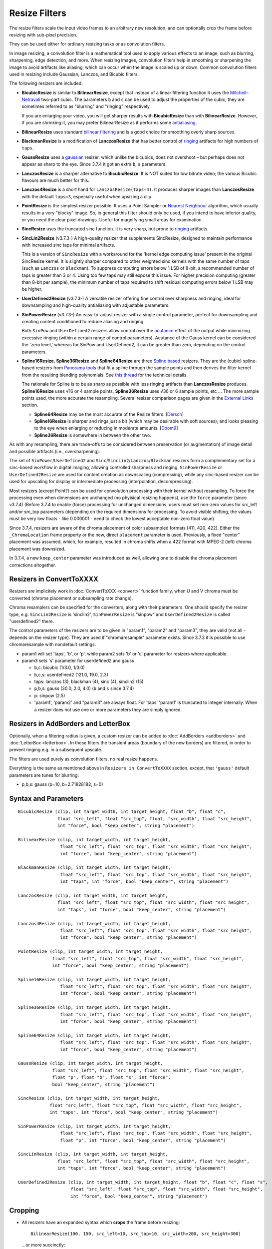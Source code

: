 ==============
Resize Filters
==============

The resize filters scale the input video frames to an arbitrary new resolution,
and can optionally crop the frame before resizing with sub-pixel precision.

They can be used either for ordinary resizing tasks or as convolution filters.

In image resizing, a convolution filter is a mathematical tool used to apply various
effects to an image, such as blurring, sharpening, edge detection, and more. When 
resizing images, convolution filters help in smoothing or sharpening the image to 
avoid artifacts like aliasing, which can occur when the image is scaled up or down. 
Common convolution filters used in resizing include Gaussian, Lanczos, and Bicubic
filters.

The following resizers are included:

* **BicubicResize** is similar to **BilinearResize**, except that instead of a
  linear filtering function it uses the `Mitchell–Netravali`_ two-part cubic.
  The parameters ``b`` and ``c`` can be used to adjust the properties of the
  cubic; they are sometimes referred to as "blurring" and "ringing" respectively.

  If you are enlarging your video, you will get sharper results with
  **BicubicResize** than with **BilinearResize**. However, if you are shrinking
  it, you may prefer BilinearResize as it performs some `antialiasing`_.

* **BilinearResize** uses standard `bilinear filtering`_ and is a good choice
  for smoothing overly sharp sources.

* **BlackmanResize** is a modification of **LanczosResize** that has better
  control of `ringing`_ artifacts for high numbers of ``taps``.

* **GaussResize** uses a `gaussian`_ resizer, which unlike the bicubics, does
  not overshoot – but perhaps does not appear as sharp to the eye.
  Since 3.7.4 it got an extra ``b``, ``s`` parameters.

* **LanczosResize** is a sharper alternative to **BicubicResize**. It is NOT suited
  for low bitrate video; the various Bicubic flavours are much better for this.

* **Lanczos4Resize** is a short hand for ``LanczosResize(taps=4)``. It produces
  sharper images than **LanczosResize** with the default ``taps=3``, especially
  useful when upsizing a clip.

* **PointResize** is the simplest resizer possible. It uses a Point Sampler or
  `Nearest Neighbour`_ algorithm, which usually results in a very "blocky" image.
  So, in general this filter should only be used, if you intend to have inferior
  quality, or you need the clear pixel drawings. Useful for magnifying small
  areas for examination.

* **SincResize** uses the truncated sinc function. It is very sharp, but prone
  to `ringing`_ artifacts.

* **SincLin2Resize** (v3.7.3-)
  A high-quality resizer that supplements SincResize, designed to maintain performance 
  with increased sinc taps for minimal artifacts.

  This is a version of ``SincResize`` with a workaround for the 'kernel edge computing issue'
  present in the original SincResize kernel. It is slightly sharper compared to other 
  weighted sinc kernels with the same number of taps (such as ``Lanczos`` or ``Blackman``). To 
  suppress computing errors below 1 LSB of 8-bit, a recommended number of taps is greater 
  than 3 or 4. Using too few taps may still expose this issue. For higher precision computing 
  (greater than 8-bit per sample), the minimum number of taps required to shift residual 
  computing errors below 1 LSB may be higher.

* **UserDefined2Resize** (v3.7.3-)
  A versatile resizer offering fine control over sharpness and ringing, ideal for 
  downsampling and high-quality antialiasing with adjustable parameters.

* **SinPowerResize** (v3.7.3-)
  An easy-to-adjust resizer with a single control parameter, perfect for downsampling 
  and creating content conditioned to reduce aliasing and ringing.

  Both ``SinPow`` and ``UserDefined2`` resizers allow control over the `acutance`_ effect of the
  output while minimizing excessive ringing (within a certain range of control parameters). 
  Acutance of the Gauss kernel can be considered the 'zero level,' whereas for SinPow and 
  UserDefined2, it can be greater than zero, depending on the control parameters.

* **Spline16Resize**, **Spline36Resize** and **Spline64Resize** are three
  `Spline based`_ resizers. They are the (cubic) spline-based resizers from
  `Panorama tools`_ that fit a spline through the sample points and then derives
  the filter kernel from the resulting blending polynomials. See `this thread`_
  for the technical details.

  The rationale for Spline is to be as sharp as possible with less ringing
  artifacts than **LanczosResize** produces. **Spline16Resize** uses √16 or 4
  sample points, **Spline36Resize** uses √36 or 6 sample points, etc  ... The
  more sample points used, the more accurate the resampling. Several resizer
  comparison pages are given in the `External Links`_ section.

  * **Spline64Resize** may be the most accurate of the Resize filters. [`Dersch`_]
  * **Spline16Resize** is sharper and rings just a bit (which may be desirable
    with soft sources), and looks pleasing to the eye when enlarging or reducing
    in moderate amounts. [`Doom9`_]
  * **Spline36Resize** is somewhere in between the other two.

As with any resampling, there are trade-offs to be considered between preservation
(or augmentation) of image detail and possible artifacts (i.e., oversharpening).

The set of ``SinPower``/``UserDefined2`` and ``Sinc``/``SincLin2``/``Lanczos``/``Blackman`` resizers form a 
complementary set for a sinc-based workflow in digital imaging, allowing controlled 
sharpness and ringing. ``SinPowerResize`` or ``UserDefined2Resize`` are used for content creation 
as downscaling (compressing), while any sinc-based resizer can be used for upscaling 
for display or intermediate processing (interpolation, decompressing).

Most resizers (except Point?) can be used for convolution processing with their kernel 
without resampling. To force the processing even when dimensions are unchanged (no phyisical resizing
happens), use the ``force`` parameter (since v3.7.4)
(Before 3.7.4 to enable (force) processing for unchanged dimensions, users must set non-zero 
values for src_left and/or src_top parameters (depending on the required dimensions for processing.
To avoid visible shifting, the values must be very low floats - like 0.000001 - need to check the 
lowest acceptable non-zero float value).

Since 3.7.4, resizers are aware of the chroma placement of color subsampled formats (411, 420, 422).
Either the ``_ChromaLocation`` frame property or the new, direct ``placement`` parameter is used.
Previously, a fixed "center" placement was assumed, which, for example, resulted in chroma shifts when
a 422 format with MPEG-2 (left) chroma placement was downsized.

In 3.7.4, a new ``keep_center`` parameter was introduced as well, allowing one to disable the chroma 
placement corrections altogether.

Resizers in ConvertToXXXX
-------------------------

Resizers are implicitely work in :doc:`ConvertToXXX <convert>` function family,
when U and V chroma must be converted (chroma placement or subsampling rate change).

Chroma resamplers can be specified for the converters, along with their 
parameters. One should specify the resizer type, e.g. ``SincLin2Resize`` is 'sinclin2',
``SinPowerResize`` is "sinpow" and ``UserDefined2Resize`` is called "userdefined2" there.

The control parameters of the resizers are to be given in "param1", "param2" and 
"param3", they are valid (not all - depends on the resizer type). They are used  
if "chromaresample" parameter exists. Since 3.7.3 it is possible to use chromaresample 
with nondefault settings.
  
- param1 will set 'taps', 'b', or 'p', while param2 sets 'b' or 'c' parameter for resizers where applicable.
- param3 sets 's' parameter for userdefined2 and gauss

  * b,c: bicubic (1/3.0, 1/3.0)
  * b,c,s: userdefined2 (121.0, 19.0, 2.3)
  * taps: lanczos (3), blackman (4), sinc (4), sinclin2 (15)
  * p,b,s: gauss (30.0, 2.0, 4.0) (``b`` and ``s`` since 3.7.4) 
  * p: sinpow (2.5)
  * 'param1', 'param2' and "param3" are always float. For 'taps' 'param1' is truncated to integer internally.
    When a resizer does not use one or more parameters they are simply ignored.

Resizers in AddBorders and LetterBox
------------------------------------

Optionally, when a filtering radius is given, a custom resizer can be added to :doc:`AddBorders <addborders>` and
:doc:`LetterBox <letterbox>`. In these filters the transient areas (boundary of the new borders) are filtered, 
in order to prevent ringing e.g. in a subsequent upscale.

The filters are used purely as convolution filters, no real resize happens.

Everything is the same as mentioned above in ``Resizers in ConvertToXXXX`` section, except, that 
``'gauss'`` default parameters are tunes for blurring:

* p,b,s: gauss (p=10, b=2.71828182, s=0)


Syntax and Parameters
----------------------

::

    BicubicResize (clip, int target_width, int target_height, float "b", float "c",
                   float "src_left", float "src_top", float, "src_width", float "src_height",
                   int "force", bool "keep_center", string "placement")

    BilinearResize (clip, int target_width, int target_height,
                    float "src_left", float "src_top", float "src_width", float "src_height",
                    int "force", bool "keep_center", string "placement")

    BlackmanResize (clip, int target_width, int target_height,
                    float "src_left", float "src_top", float "src_width", float "src_height", 
                    int "taps", int "force", bool "keep_center", string "placement")

    LanczosResize (clip, int target_width, int target_height,
                   float "src_left", float "src_top", float "src_width", float "src_height",
                   int "taps", int "force", bool "keep_center", string "placement")

    Lanczos4Resize (clip, int target_width, int target_height,
                    float "src_left", float "src_top", float "src_width", float "src_height",
                    int "force", bool "keep_center", string "placement")

    PointResize (clip, int target_width, int target_height,
                 float "src_left", float "src_top", float "src_width", float "src_height",
                 int "force", bool "keep_center", string "placement")

    Spline16Resize (clip, int target_width, int target_height,
                    float "src_left", float "src_top", float "src_width", float "src_height",
                    int "force", bool "keep_center", string "placement")

    Spline36Resize (clip, int target_width, int target_height,
                    float "src_left", float "src_top", float "src_width", float "src_height",
                    int "force", bool "keep_center", string "placement")

    Spline64Resize (clip, int target_width, int target_height,
                    float "src_left", float "src_top", float "src_width", float "src_height",
                    int "force", bool "keep_center", string "placement")

    GaussResize (clip, int target_width, int target_height,
                 float "src_left", float "src_top", float "src_width", float "src_height",
                 float "p", float "b", float "s", int "force",
                 bool "keep_center", string "placement")

    SincResize (clip, int target_width, int target_height,
                float "src_left", float "src_top", float "src_width", float "src_height",
                int "taps", int "force", bool "keep_center", string "placement")

    SinPowerResize (clip, int target_width, int target_height,
                    float "src_left", float "src_top", float "src_width", float "src_height",
                    float "p", int "force", bool "keep_center", string "placement")

    SincLinResize (clip, int target_width, int target_height,
                   float "src_left", float "src_top", float "src_width", float "src_height",
                   int "taps", int "force", bool "keep_center", string "placement")

    UserDefined2Resize (clip, int target_width, int target_height, float "b", float "c", float "s",
                        float "src_left", float "src_top", float "src_width", float "src_height",
                        int "force", bool "keep_center", string "placement")

.. describe:: clip

    Source clip; all color formats supported.

.. describe:: target_width, target_height

    Width and height of the returned clip.

.. describe:: b, c, s

    Parameters ``b`` for **BicubicResize** and **UserDefined2Resize** and **GaussResize** only.

    Parameters ``c`` for **BicubicResize** and **UserDefined2Resize** only.

    Parameter ``s`` for **GaussResize** and **UserDefined2Resize** only.

    **BicubicResize**
    
    The default for both ``b`` and ``c`` is 1/3, which were recommended by
    Mitchell and Netravali for having the most visually pleasing results.

    Set [``b`` + 2\ ``c`` = 1] for the most numerically accurate filter. This
    gives, for ``b=0``, the maximum value of 0.5 for ``c``, which is the
    `Catmull-Rom spline`_ and a good suggestion for sharpness.

    Larger values of ``b`` and ``c`` can produce interesting op-art effects –
    for example, try ``(b=0, c= -5.0)``.

    As ``c`` exceeds 0.6, the filter starts to `"ring"`_ or overshoot. You won't
    get true sharpness – what you'll get is exaggerated edges. Negative values
    for ``b`` (although allowed) give undesirable results, so use ``b=0`` for
    values of ``c`` > 0.5.

    With ``(b=0, c=0.75)`` the filter is the same as `VirtualDub's "Precise Bicubic"`_.

    | **BicubicResize** may be the most visually pleasing of the Resize filters
      for downsizing to half-size or less. `Doom9 [2]`_
    | Try the default setting, ``(b=0, c=0.75)`` as above, or ``(b= -0.5, c=0.25)``.

    Default: 1/3, 1/3

    **GaussResize**
    
    Parameters
    
    * p: Controls the blurring. Valid range: 0.01 to 100. (before 3.7.4: 0.1 to 100)
    * b: Controls the blurring. Valid range: 1.5 to 3.5. Filter kernel is ``b^(-p*0.1*(x^2))``.
      Default ``b`` is 2.0 to be compatible with pre-3.7.4 use cases. If high precision 
      Gauss kernel is required (for example for filtering applications) it is recommended to 
      use the base of the natural logarithm 2.71828182. 
    * s (support): Controls the support size. Default is 4. Valid range: 0.1 to 150.
    
      Special case: ``s==0`` (auto):
      
      **s** is calculated from ``b`` and ``p`` parameters for 0.01 of residual kernel value.
      as ``s = sqrt(4.6 / ((p_param * 0.1) * ln(b)))``, original equation is 
      ``s = sqrt(-ln(0.01)/(p_param*ln(b))``, where ``ln(0.01)`` is about ``-4.6`` 
      and ``-ln(0.01)`` is ``4.6``, and ``p`` and ``b`` are directly entered by 
      user parameter values.
    
    Default: p=30.0, b=2.0, s=4.0
    
    **UserDefined2Resize**
    
    UserDefined2Resize is a flexible resizer that allows for fine control over the 
    sharpness and ringing of the output. It is particularly useful for downsampling 
    and high-quality antialiasing.
    
    Parameters:

    * b: Controls the blurring. Optimal range: -50 to 250.
    * c: Controls the ringing. Optimal range: -50 to 250.
    * s (support): Controls the support size. Default is 2.3. Valid range: 1.5 to 15.0.

    For b, the valid range is -50 to 250 (values outside this range are typically nonsensical and
    are clipped to -50 to 250). However, recommended c values may be as low as -40, so the lower range 
    clipping can be expanded to -60 or lower.

    The typical usable range for b is 70 to 130, and for c is -30 to 23.

    The b and c values are generally interconnected via tables of recommended values. Typically, b controls 
    the 'sharpness look/makeup,' while c supplements to balance the kernel to produce as little ringing as 
    possible.

    .. image:: ./pictures/userdefined2_b_c.png

    ``ovsh`` means overshoot. Columns are classified as an 'overshoot/acutance' view of the output, 
    but only a single combination of ``b`` and ``c`` may produce minimal ringing for each ``b`` and
    ``c`` pair (which may also depend on source sharpness, such as the Fourier spectrum). 
    
    The table of recommended ``b`` and ``c`` values is mostly valid for high downsampling 
    ratios like 10:1 or more, but typically usable for ratios down to about 2:1 and less.

    * b > 130: Typically close to ``GaussResize`` with 'zero acutance' ('film' look/makeup).
    * b < 95: Produces high levels of sharpness/acutance ('video' look/makeup).
    
    For the initial setup, the c value must follow the b value from the table and may be 
    adjusted for each source to minimize ringing.

    Internally, it is based on a sum of weighted sinc functions by b and c parameters. 
    With b = c = 16, it is equivalent to SincResize with the given support size by the s parameter.

    **s** parameter controls the used part of the computed kernel in the resampler. Also affect the resamplers' 
    performance (more support - less performance). Most sinc-based resizers have ``support``=``taps``.

    For ``UserDefine2Resize`` it is possible to manually control support value: Low values like 
    ``1.8`` to ``2.2`` may give some additional 'crispening' effect (while can cause more ringing). 
    High values like 3..4 and more required for more linear processing (highest level of ringing 
    suppression). Also the 'wide-long' soft kernels like b=210 c=98 may require larger support to save from too early kernel truncation in a resampler. If the kernel decays very fast - too much support param may be useless wasting of the computing resources. Higher values of support param may be required for highest precision computing using float samples formats.

    Effects:

    * Allows for precise control over the sharpness and ringing of the output.
    * Can produce very soft (film-look) or sharper (video-look) results depending on the 
      b and c values.
    * Increasing the s parameter allows for better control over residual ringing but makes
      the result a bit softer.
    * The default values of b and c (121/19) create a soft film-like look/makeup. It may be better to use 
      sharper values like 80/-20 with higher 'sharpness/acutance'

    Defaults: ``b=121.0``, ``c=19.0``, ``s=2.3``

.. describe:: src_left, src_top

    See `Cropping`_ section below.

    Cropping of the left and top edges respectively, in pixels, before resizing.

    Default: 0.0, 0.0

.. describe:: src_width, src_height

    See `Cropping`_ section below.

    As with :doc:`Crop <crop>`, these arguments have different functionality,
    depending on their value:

    * If  > zero, these set the **width** and **height** of the clip before resizing.
    * If <= zero, they set the cropping of the **right** and **bottom** edges
      respectively, before resizing.

    Note, there are certain limits:

    * clip.Width must be >= (``src_left`` + **width**)
    * clip.Width must be >  (``src_left`` + **right**)
    * clip.Height must be >= (``src_top`` + **height**)
    * clip.Height must be >  (``src_top`` + **bottom**)

    ...otherwise it would enlarge ("un-crop") the clip, or reduce width or height
    to 0, which is not allowed.

    Default: source width, source height

.. describe:: taps

    Parameters for **BlackmanResize**, **LanczosResize**, **SincResize** 
    and **SincLin2Resize** only.

    Basically, taps affects sharpness. Equal to the number of filter `lobes`_
    (ignoring mirroring around the origin).

    Note: the input argument named taps should really be called "lobes". When
    discussing resizers, "taps" has a different meaning, as described below:

    “So when people talk about Lanczos2, they mean a 2-lobe Lanczos-windowed
    sinc function. There are actually 4 lobes -- 2 on each side...

    For upsampling (making the image larger), the filter is sized such that the
    entire equation falls across 4 input samples, making it a 4-tap filter. It
    doesn't matter how big the output image is going to be - it's still just 4
    taps. For downsampling (making the image smaller), the equation is sized so
    it will fall across 4 *destination* samples, which obviously are spaced at
    wider intervals than the source samples. So for downsampling by a factor of
    2 (making the image half as big), the filter covers 8 input samples, and
    thus 8 taps. For 3X downsampling, you need 12 taps, and so forth.

    The total number of taps you need for downsampling is the downsampling
    ratio times the number of lobes, times 2. And practically, one needs to
    round that up to the next even integer. For upsampling, it's always 4 taps.”
    `Don Munsil (avsforum post)`_ | `mirror`_.

    **SincLin2Resize**
    
    ``SincLin2Resize`` is a workaround supplement to ``SincResize``.

    It provides at least ``taps/2`` full-strike sinc taps (lobes ?) count before beginning of linear 
    weighting to zero at the end of the kernel. Recommended to set SincLin2(taps) to two times larger 
    in comparison with previously used SincResize(taps) in old projects. While performance of the resampler 
    will degrade proportionally to taps value used". Taps param controls the balance between performance 
    and quality and ringing length (if present).
    
    Effects:

    * Provides better performance in terms of sinc lobes without degradation from 
      weighting.
    * Useful for high-quality resizing with minimal artifacts.

    Range:

    * 1-100 for **BlackmanResize** and **LanczosResize**
    * 1-150 for **SincResize**
    * 1-40 for **SincLine2Resize**

    Default:

    * 3 for **LanczosResize**
    * 4 for **BlackmanResize** and **SincResize**
    * 15 for **SincLin2Resize**

.. describe:: p

    Parameter for **GaussResize** and **SinPowerResize** only.

    Sharpness. Range from about 1 to 100, with 1 being very blurry and 100 being
    very sharp.

    **GaussResize**
    
    Original equation is ``s = sqrt(-ln(0.01)/(p*ln(b))``.

    As seen, the ``p`` parameter passed to GaussResize is internally scaled by 0.1. (We don't 
    know why, probably for historical reasons, when this arguments was integer (?)). 
    So from user's view original equation is ``s = sqrt(-ln(0.01)/((p_param * 0.1)*ln(b))``.
    ``p`` and ``b`` are directly entered by user params values.
    For more details see the description of b, c and s parameters.

    Default: 30.0

    **SinPowerResize**
    
    SinPowerResize is designed for downsampling and can also be used as a convolution filter. 
    It is easier to adjust with a single control parameter.
    
    ``p`` Controls the sharpness. Optimal range: 2.5 to 3.5. Where 2.5 is very sharp and 3.0+
    is closer to Gauss in softness.
    
    Effects:

    * Provides a balance between sharpness and softness.
    * Useful for creating content conditioned to the band-limited channel, reducing aliasing
      and Gibbs-ringing.
    * Can enhance visual sharpness (`acutance`_) by producing single lobe peaking.
    
    Default: 2.5

.. describe:: force

    Force the resizing or convolution with resize kernel (filtering) process even if the dimensions 
    remain unchanged and ``src_width`` or ``src_top`` are zero. Useful to intentionally prevent sudden 
    visual differences that might occur if resizing is unexpectedly skipped or if convolution only 
    (filtering) without resize is required.
    Some sources say it must be co-used with ``keep_center=false`` -- to be checked.
    
    * 0 - return unchanged if no resize needed
    * 1 - force H - Horizontal resizing phase
    * 2 - force V - Vertical resizing phase
    * 3 - force H and V

    ::

        version.crop(8,32,16,16)
        w=Width()
        h=height()
        force=3
        # at frame 50 Force=0 (default) omits resizing, thus the 
        # intentional blur.
        animate(0,100,"bicubicresize",\
        16,16,1.0/3.0,1.0/3.0,-1.0,-1.0,w,h,force,\
        16,16,1.0/3.0,1.0/3.0, 1.0, 1.0,w,h,force)

    Default: 0

.. describe:: keep_center (boolean) 

    If ``true`` (default), the chroma shift from "placement" is now respected when resizing chroma.
    ``fmtconv`` documentation mentions that this must be false for convolution filter use, 
    when no resize occurs and ``force`` is not 0.

    Default: True

.. describe:: placement (string) 

    Specifies chroma placement. Valid options are "auto", "mpeg2", "center", etc.,
    similar to ConvertToXXXX and Text.
    
    - ``"MPEG2"`` (synonyms: ``"left"``)
      Subsampling used in MPEG-2 4:2:x and most other formats. Chroma samples are located on the left pixel column of the group (default).
    - ``"MPEG1"`` (synonyms: ``"jpeg"``, ``"center"``)
      Subsampling used in MPEG-1 4:2:0. Chroma samples are located on the center of each group of 4 pixels.
    - ``"DV"``
      Like MPEG-2, but U and V channels are co-sited vertically: V on the top row, and U on the bottom row. For 4:1:1, chroma is located on the leftmost column.
    - ``"top_left"``
      Subsampling used in UHD 4:2:0. Chroma samples are located on the top left pixel column of the group.
    - ``bottom_left`` 4:2:0 only
    - ``bottom``   4:2:0 only 

    The default is "auto", which reads the frame property ``_ChromaLocation`` for 420, 422, and 411 
    formats. The chroma placement is ignored when ``keep_center`` is set to ``False`` or in 
    ``PointResize``. Frame property ``_ChromaLocation`` is only read, not set.

    The positions of the sampling points are relative to the frame's top/left border in plane coordinates.
    For reference, the frame border is at 0.5 units of luma from the first luma sampling point, 
    meaning the luma sampling point is at the pixel's center. RGB planes all behave like a luma plane
    with pixel center placed sampling position (0.5, 0.5).
    For more information, visit this link. http://www.mir.com/DMG/chroma.html
    
    Rules:
    
    The used chroma placement is
    
    - read from ``"_ChromaLocation"`` frame property, otherwise ``"center"``
    - override or set from ``"placement"`` parameter if parameter is other than ``"auto"``
    - if ``"auto"`` + have frame property -> use frame property
    - if ``"auto"`` + no frame property -> use ``"center"``
    - no frame property and no parameter -> use ``"center"``

    Note that Avisynth does not take into account fieldbased or interlaced material.

    ::

        ColorBarsHD(1024,768)
        ConvertToYV16() # sets "_ChromaLocation" to 0 (mpeg2 / left)
        # mimic pre-v3.7.4 Avisynth, results in heavy chroma shift:
        a=GaussResize(width/6, height/6, placement="center")
        # set "left", which is the same as in frame propery, so b and c are equal
        b=GaussResize(width/6, height/6, placement="left")
        # same as with additional placement="auto":
        c=GaussResize(width/6, height/6)
        Interleave(a,b,c)


    Default: "auto"

.. _resize-cropping:

Cropping
--------

* All resizers have an expanded syntax which **crops** the frame before resizing::

    BilinearResize(100, 150, src_left=10, src_top=10, src_width=200, src_height=300)

 ...or more succinctly::

    BilinearResize(100, 150, 10, 10, 200, 300)

* The operations are the same as if you put :doc:`Crop <crop>` before the Resize::

    Crop(10, 10, 200, 300).BilinearResize(100, 150)

* The cropping parameters are all :doc:`floating point <../syntax/syntax_script_variables>`.
  This allows any **Resize** filter to be used as a sub-pixel shifter. [`IanB`_]

* **PointResize** cannot do subpixel shifting because it uses only integer pixel
  coordinates.

* Note that :doc:`Crop <crop>` gives a hard boundary, whereas the **Resize**
  filters interpolate pixels outside the cropped region – depending on the
  resizer kernel – bilinear, bicubic etc, and not beyond the edge of the image.

* As a general rule,
    * :doc:`Crop <crop>` any hard borders or noise; **Resize** cropping may
      propagate the noise into the output.
    * Use **Resize** cropping to maintain accurate edge rendering when excising
      a part of a complete image.

* Negative cropping is allowed; this results in repeated edge pixels as shown
  below::

    FFImageSource("resize-sintel-6291.jpg")
    BilinearResize(Width, Height, -32, -32, Width, Height)

 .. list-table::

     * - .. figure::  pictures/resize-sintel-6291.jpg

            Original

       - .. figure:: pictures/resize-sintel-6291-shift.jpg

            Repeated edge pixels


Examples
--------

* Cropping::

    Crop(10, 10, 200, 300).BilinearResize(100, 150)

 which is nearly the same as::

    BilinearResize(100, 150, 10, 10, 200, 300)

* Load a video file and resize it to 240x180 (from whatever it was before)::

    AviSource("video.avi").BilinearResize(240,180)

* Load a 720x480 (`Rec. 601`_) video and resize it to 352x240 (`VCD`_),
  preserving the correct aspect ratio::

    AviSource("dv.avi").BilinearResize(352, 240, 8, 0, 704, 480)

 which is the same as::

    AviSource("dv.avi").BilinearResize(352, 240, 8, 0, -8, -0)

* Extract the upper-right quadrant of a 320x240 video and zoom it to fill the
  whole frame::

    BilinearResize(320, 240, 160, 0, 160, 120)


Notes
-----

* AviSynth has completely separate vertical and horizontal resizers. If input is
  the same as output on one axis, that resizer will be skipped. The resizer with
  the smallest downscale ratio is called first; this is done to preserve maximum
  quality, so the second resizer has the best possible picture to work with.
  :doc:`Data storing <../FilterSDK/DataStorageInAviSynth>` will have an impact on
  what `mods`_ should be used for sizes when resizing and cropping; see
  :ref:`Crop Restrictions <crop-restrictions>`.


External Links
--------------

* `AviSynth resize filter comparison`_ (hermidownloads.craqstar.de)
* `Upscaling in AviSynth – Comparison of resizers`_ (jeanbruenn.info)
* `Testing Interpolator Quality`_ (Helmut Dersch, Technical University Furtwangen)
* `Discussion of resizers for downsizing`_ (doom9.org)
* `Resampling guide`_ (guide.encode.moe)
* Github discussion on newly added resizer kernels: https://github.com/AviSynth/AviSynthPlus/issues/337
* `fmtconv`_ (https://gitlab.com/EleonoreMizo/fmtconv)


Changelog
---------

+-----------------+---------------------------------------------------------------+
| Version         | Changes                                                       |
+=================+===============================================================+
| 3.7.4           || Add "force" parameter                                        |
|                 || Add "keep_center" parameter                                  |
|                 || Add "placement" parameter                                    |
|                 || Resizers now respect chroma placement setting                |
|                 || GaussResize: add "b" and "s" parameters                      |
+-----------------+---------------------------------------------------------------+
| 3.7.3           | Add SinPowerResize, SincLin2Resize, UserDefined2Resize        |
+-----------------+---------------------------------------------------------------+
| AviSynth+ r2768 | Resizers: don't use crop at special edge cases to avoid       |
|                 | inconsistent results across different parameters/colorspaces. |
+-----------------+---------------------------------------------------------------+
| AviSynth+ r2664 | AVX2 resizer possible access violation in extreme resizes     |
|                 | (e.g. 600->20)                                                |
+-----------------+---------------------------------------------------------------+
| AviSynth+ r2632 || Fix: Resizers for 32 bit float rare random garbage on right  |
|                 |  pixels (simd code NaN issue)                                 |
|                 || Completely rewritten 16bit and float resizers, much faster   |
|                 |  (and not only with AVX2)                                     |
|                 || 8 bit resizers: AVX2 support.                                |
+-----------------+---------------------------------------------------------------+
| AviSynth+ r2487 || Added support for RGB48/64, Planar RGB 8/16/Float formats.   |
|                 || Added support for Alpha in planar RGBA and YUVA formats.     |
+-----------------+---------------------------------------------------------------+
| AviSynth+ r2290 | Added support for 16/32 bit YUV formats (C routine only).     |
+-----------------+---------------------------------------------------------------+
| AviSynth+ r1858 | Fix: RGB resizers shift horizontally to the opposite          |
|                 | direction when ``src_left`` param is used.                    |
+-----------------+---------------------------------------------------------------+
| AviSynth 2.6.0  | Added ``SincResize``.                                         |
+-----------------+---------------------------------------------------------------+
| AviSynth 2.5.8  | Added ``BlackmanResize, Spline64Resize``.                     |
+-----------------+---------------------------------------------------------------+
| AviSynth 2.5.6  || Added ``Spline16Resize, Spline36Resize, GaussResize``.       |
|                 || Added ``taps`` parameter in LanczosResize.                   |
|                 || Added offsets in Crop part of xxxResize.                     |
+-----------------+---------------------------------------------------------------+
| AviSynth 2.5.5  | Added ``Lanczos4Resize``.                                     |
+-----------------+---------------------------------------------------------------+


$Date: 2025/03/23 11:45:00 $

.. _fmtconv:
    https://gitlab.com/EleonoreMizo/fmtconv
.. _acutance:
    https://en.wikipedia.org/wiki/Acutance
.. _Mitchell–Netravali:
    http://en.wikipedia.org/wiki/Mitchell%E2%80%93Netravali_filters
.. _antialiasing:
    http://en.wikipedia.org/wiki/Spatial_anti-aliasing#Examples
.. _bilinear filtering:
    http://en.wikipedia.org/wiki/Bilinear_filtering
.. _ringing:
    http://en.wikipedia.org/wiki/Ringing_artifacts
.. _gaussian:
    http://en.wikipedia.org/wiki/Gaussian_filter
.. _Nearest Neighbour:
    http://en.wikipedia.org/wiki/Nearest-neighbor_interpolation
.. _Spline based:
    http://en.wikipedia.org/wiki/Spline_interpolation
.. _Panorama tools:
    http://panotools.sourceforge.net/
.. _this thread:
    http://forum.doom9.org/showthread.php?t=147117
.. _Dersch:
    http://web.archive.org/web/20060827184031/http://www.path.unimelb.edu.au/~dersch/interpolator/interpolator.html
.. _Doom9:
    http://forum.doom9.org/showthread.php?p=1689519#post1689519
.. _Catmull-Rom spline:
    http://en.wikipedia.org/wiki/Cubic_Hermite_spline#Catmull.E2.80.93Rom_spline
.. _"ring":
    http://en.wikipedia.org/wiki/Ringing_artifacts
.. _VirtualDub's "Precise Bicubic":
    http://www.virtualdub.org/blog/pivot/entry.php?id=95
.. _Doom9 [2]:
    http://forum.doom9.org/showthread.php?t=172871&page=2
.. _lobes:
    http://en.wikipedia.org/wiki/Lanczos_resampling#Lanczos_kernel
.. _Don Munsil (avsforum post):
    https://www.avsforum.com/threads/lanczos-vs-bicubic-comparison.460922/page-2#post-4760581
.. _mirror:
    http://avisynth.nl/index.php/Lanczos_lobs/taps
.. _IanB:
    http://forum.doom9.org/showpost.php?p=938102&postcount=2
.. _Rec. 601:
    http://en.wikipedia.org/wiki/Rec._601
.. _VCD:
    http://en.wikipedia.org/wiki/Video_CD
.. _AviSynth resize filter comparison:
    http://web.archive.org/web/20090422150849/http://hermidownloads.craqstar.de/videoresizefiltercomparasion/
.. _mods:
    http://avisynth.nl/index.php/Modulo
.. _Upscaling in AviSynth – Comparison of resizers:
    http://web.archive.org/web/20140207171106/http://jeanbruenn.info/2011/10/30/upscaling-in-avisynth-comparison-of-resizers/
.. _Testing Interpolator Quality:
    http://web.archive.org/web/20060827184031/http://www.path.unimelb.edu.au/~dersch/interpolator/interpolator.html
.. _Discussion of resizers for downsizing:
    http://forum.doom9.org/showthread.php?t=172871
.. _Resampling guide:
    https://guide.encode.moe/encoding/resampling.html

